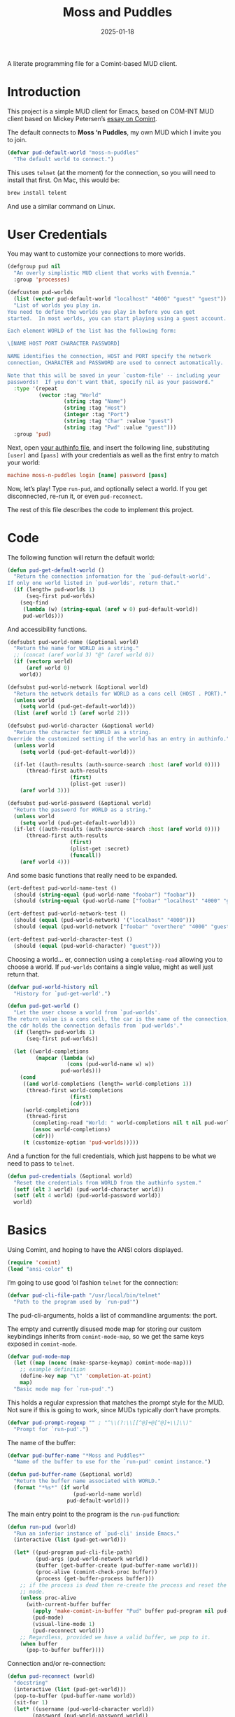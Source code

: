#+title:  Moss and Puddles
#+author: Howard X. Abrams
#+date:   2025-01-18
#+filetags: emacs hamacs
#+lastmod: [2025-01-20 Mon]

A literate programming file for a Comint-based MUD client.

#+begin_src emacs-lisp :exports none
  ;;; pud --- a MUD client -*- lexical-binding: t; -*-
  ;;
  ;; © 2025 Howard X. Abrams
  ;;   Licensed under a Creative Commons Attribution 4.0 International License.
  ;;   See http://creativecommons.org/licenses/by/4.0/
  ;;
  ;; Author: Howard X. Abrams <http://gitlab.com/howardabrams>
  ;; Maintainer: Howard X. Abrams
  ;; Created: January 18, 2025
  ;;
  ;; While obvious, GNU Emacs does not include this file or project.
  ;;
  ;; *NB:* Do not edit this file. Instead, edit the original literate file at:
  ;;            /Users/howard/src/hamacs/pud.org
  ;;       And tangle the file to recreate this one.
  ;;
  ;;; Code:
#+end_src

* Introduction

This project is a simple MUD client for Emacs, based on COM-INT MUD client based on Mickey Petersen’s [[https://www.masteringemacs.org/article/comint-writing-command-interpreter][essay on Comint]].

The default connects to *Moss ‘n Puddles*, my own MUD which I invite you to join.

#+BEGIN_SRC emacs-lisp
  (defvar pud-default-world "moss-n-puddles"
    "The default world to connect.")
#+END_SRC

This uses =telnet= (at the moment) for the connection, so you will need to install that first. On Mac, this would be:

#+BEGIN_SRC sh
  brew install telent
#+END_SRC

And use a similar command on Linux.
* User Credentials

You may want to customize your connections to more worlds.

#+BEGIN_SRC emacs-lisp
  (defgroup pud nil
    "An overly simplistic MUD client that works with Evennia."
    :group 'processes)

  (defcustom pud-worlds
    (list (vector pud-default-world "localhost" "4000" "guest" "guest"))
    "List of worlds you play in.
  You need to define the worlds you play in before you can get
  started.  In most worlds, you can start playing using a guest account.

  Each element WORLD of the list has the following form:

  \[NAME HOST PORT CHARACTER PASSWORD]

  NAME identifies the connection, HOST and PORT specify the network
  connection, CHARACTER and PASSWORD are used to connect automatically.

  Note that this will be saved in your `custom-file' -- including your
  passwords!  If you don't want that, specify nil as your password."
    :type '(repeat
            (vector :tag "World"
                    (string :tag "Name")
                    (string :tag "Host")
                    (integer :tag "Port")
                    (string :tag "Char" :value "guest")
                    (string :tag "Pwd" :value "guest")))
    :group 'pud)
#+END_SRC

Next, open [[file:~/.authinfo.gpg][your authinfo file]], and insert the following line, substituting =[user]= and =[pass]= with your credentials as well as the first entry to match your world:

#+BEGIN_SRC conf :tangle no :eval no
  machine moss-n-puddles login [name] password [pass]
#+END_SRC

Now, let’s play! Type =run-pud=, and optionally select a world. If you get disconnected, re-run it, or even =pud-reconnect=.

The rest of this file describes the code to implement this project.
* Code
The following function will return the default world:

#+BEGIN_SRC emacs-lisp
  (defun pud-get-default-world ()
    "Return the connection information for the `pud-default-world'.
  If only one world listed in `pud-worlds', return that."
    (if (length= pud-worlds 1)
        (seq-first pud-worlds)
      (seq-find
       (lambda (w) (string-equal (aref w 0) pud-default-world))
       pud-worlds)))
#+END_SRC

And accessibility functions.

#+BEGIN_SRC emacs-lisp
  (defsubst pud-world-name (&optional world)
    "Return the name for WORLD as a string."
    ;; (concat (aref world 3) "@" (aref world 0))
    (if (vectorp world)
        (aref world 0)
      world))

  (defsubst pud-world-network (&optional world)
    "Return the network details for WORLD as a cons cell (HOST . PORT)."
    (unless world
      (setq world (pud-get-default-world)))
    (list (aref world 1) (aref world 2)))

  (defsubst pud-world-character (&optional world)
    "Return the character for WORLD as a string.
  Override the customized setting if the world has an entry in authinfo."
    (unless world
      (setq world (pud-get-default-world)))

    (if-let ((auth-results (auth-source-search :host (aref world 0))))
        (thread-first auth-results
                      (first)
                      (plist-get :user))
      (aref world 3)))

  (defsubst pud-world-password (&optional world)
    "Return the password for WORLD as a string."
    (unless world
      (setq world (pud-get-default-world)))
    (if-let ((auth-results (auth-source-search :host (aref world 0))))
        (thread-first auth-results
                      (first)
                      (plist-get :secret)
                      (funcall))
      (aref world 4)))
#+END_SRC

And some basic functions that really need to be expanded.

#+BEGIN_SRC emacs-lisp :tangle no
  (ert-deftest pud-world-name-test ()
    (should (string-equal (pud-world-name "foobar") "foobar"))
    (should (string-equal (pud-world-name ["foobar" "localhost" "4000" "guest" "guest"]) "foobar")))

  (ert-deftest pud-world-network-test ()
    (should (equal (pud-world-network) '("localhost" "4000")))
    (should (equal (pud-world-network ["foobar" "overthere" "4000" "guest" "guest"]) '("overthere" "4000"))))

  (ert-deftest pud-world-character-test ()
    (should (equal (pud-world-character) "guest")))
#+END_SRC

Choosing a world… er, connection using a =completing-read= allowing you to choose a world. If =pud-worlds= contains a single value, might as well just return that.

#+BEGIN_SRC emacs-lisp
  (defvar pud-world-history nil
    "History for `pud-get-world'.")

  (defun pud-get-world ()
    "Let the user choose a world from `pud-worlds'.
  The return value is a cons cell, the car is the name of the connection,
  the cdr holds the connection defails from `pud-worlds'."
    (if (length= pud-worlds 1)
        (seq-first pud-worlds))

    (let ((world-completions
           (mapcar (lambda (w)
                     (cons (pud-world-name w) w))
                   pud-worlds)))
      (cond
       ((and world-completions (length= world-completions 1))
        (thread-first world-completions
                      (first)
                      (cdr)))
       (world-completions
        (thread-first
          (completing-read "World: " world-completions nil t nil pud-world-history)
          (assoc world-completions)
          (cdr)))
       (t (customize-option 'pud-worlds)))))
#+END_SRC

And a function for the full credentials, which just happens to be what we need to pass to =telnet=.

#+BEGIN_SRC emacs-lisp
  (defun pud-credentials (&optional world)
    "Reset the credentials from WORLD from the authinfo system."
    (setf (elt 3 world) (pud-world-character world))
    (setf (elt 4 world) (pud-world-password world))
    world)
#+END_SRC

* Basics
Using Comint, and hoping to have the ANSI colors displayed.

#+BEGIN_SRC emacs-lisp
  (require 'comint)
  (load "ansi-color" t)
#+END_SRC

I’m going to use good ‘ol fashion =telnet= for the connection:

#+BEGIN_SRC emacs-lisp
  (defvar pud-cli-file-path "/usr/local/bin/telnet"
    "Path to the program used by `run-pud'")
#+END_SRC

The pud-cli-arguments, holds a list of commandline arguments: the port.

The empty and currently disused mode map for storing our custom keybindings inherits from =comint-mode-map=, so we get the same keys exposed in =comint-mode=.

#+BEGIN_SRC emacs-lisp
  (defvar pud-mode-map
    (let ((map (nconc (make-sparse-keymap) comint-mode-map)))
      ;; example definition
      (define-key map "\t" 'completion-at-point)
      map)
    "Basic mode map for `run-pud'.")
#+END_SRC

This holds a regular expression that matches the prompt style for the MUD. Not sure if this is going to work, since MUDs typically don’t have prompts.

#+BEGIN_SRC emacs-lisp
  (defvar pud-prompt-regexp "" ; "^\\(?:\\[[^@]+@[^@]+\\]\\)"
    "Prompt for `run-pud'.")
#+END_SRC

The name of the buffer:

#+BEGIN_SRC emacs-lisp
  (defvar pud-buffer-name "*Moss and Puddles*"
    "Name of the buffer to use for the `run-pud' comint instance.")
#+END_SRC

#+BEGIN_SRC emacs-lisp
  (defun pud-buffer-name (&optional world)
    "Return the buffer name associated with WORLD."
    (format "*%s*" (if world
                       (pud-world-name world)
                     pud-default-world)))
    #+END_SRC

The main entry point to the program is the =run-pud= function:

#+BEGIN_SRC emacs-lisp
  (defun run-pud (world)
    "Run an inferior instance of `pud-cli' inside Emacs."
    (interactive (list (pud-get-world)))

    (let* ((pud-program pud-cli-file-path)
           (pud-args (pud-world-network world))
           (buffer (get-buffer-create (pud-buffer-name world)))
           (proc-alive (comint-check-proc buffer))
           (process (get-buffer-process buffer)))
      ;; if the process is dead then re-create the process and reset the
      ;; mode.
      (unless proc-alive
        (with-current-buffer buffer
          (apply 'make-comint-in-buffer "Pud" buffer pud-program nil pud-args)
          (pud-mode)
          (visual-line-mode 1)
          (pud-reconnect world)))
      ;; Regardless, provided we have a valid buffer, we pop to it.
      (when buffer
        (pop-to-buffer buffer))))
#+END_SRC

Connection and/or re-connection:

#+BEGIN_SRC emacs-lisp
  (defun pud-reconnect (world)
    "docstring"
    (interactive (list (pud-get-world)))
    (pop-to-buffer (pud-buffer-name world))
    (sit-for 1)
    (let* ((username (pud-world-character world))
          (password (pud-world-password world))
          (conn-str (format "connect %s %s\n" username password))
          (process (get-buffer-process (current-buffer))))
      (if process
          (comint-send-string process conn-str)
        (insert conn-str))))
    #+END_SRC
* Pud Mode
The previous snippet of code dealt with creating and maintaining the buffer and process, and this piece of code enriches it with font locking and mandatory setup. Namely comint-process-echoes which, depending on the mode and the circumstances, may result in prompts appearing twice. Setting it to t is usually a requirement, but do experiment.

#+BEGIN_SRC emacs-lisp
  (defun pud--initialize ()
    "Helper function to initialize Pud."
    (setq comint-process-echoes t)
    (setq comint-use-prompt-regexp nil))

  (define-derived-mode pud-mode comint-mode "Pud"
    "Major mode for `run-pud'.

  \\<pud-mode-map>"
    ;; this sets up the prompt so it matches things like: [foo@bar]
    ;; (setq comint-prompt-regexp pud-prompt-regexp)

    ;; this makes it read only; a contentious subject as some prefer the
    ;; buffer to be overwritable.
    (setq comint-prompt-read-only t)

    ;; this makes it so commands like M-{ and M-} work.
    ;; (set (make-local-variable 'paragraph-separate) "\\'")
    ;; (set (make-local-variable 'font-lock-defaults) '(pud-font-lock-keywords t))
    ;; (set (make-local-variable 'paragraph-start) pud-prompt-regexp)
    )

  (add-hook 'pud-mode-hook 'pud--initialize)

  (defconst pud-keywords
    '("connect" "get" "look" "use")
    "List of keywords to highlight in `pud-font-lock-keywords'.")

  (defvar pud-font-lock-keywords
    (list
     ;; highlight all the reserved commands.
     `(,(concat "\\_<" (regexp-opt pud-keywords) "\\_>") . font-lock-keyword-face))
    "Additional expressions to highlight in `pud-mode'.")
#+END_SRC


* Technical Artifacts                                :noexport:

Let's =provide= a name so we can =require= this file:

#+begin_src emacs-lisp :exports none
  (provide 'pud)
  ;;; pud.el ends here
#+end_src

#+DESCRIPTION: a MUD client

#+PROPERTY:    header-args:sh :tangle no
#+PROPERTY:    header-args:emacs-lisp  :tangle yes
#+PROPERTY:    header-args    :results none :eval no-export :comments no mkdirp yes

#+OPTIONS:     num:nil toc:nil todo:nil tasks:nil tags:nil date:nil
#+OPTIONS:     skip:nil author:nil email:nil creator:nil timestamp:nil
#+INFOJS_OPT:  view:nil toc:nil ltoc:t mouse:underline buttons:0 path:http://orgmode.org/org-info.js
